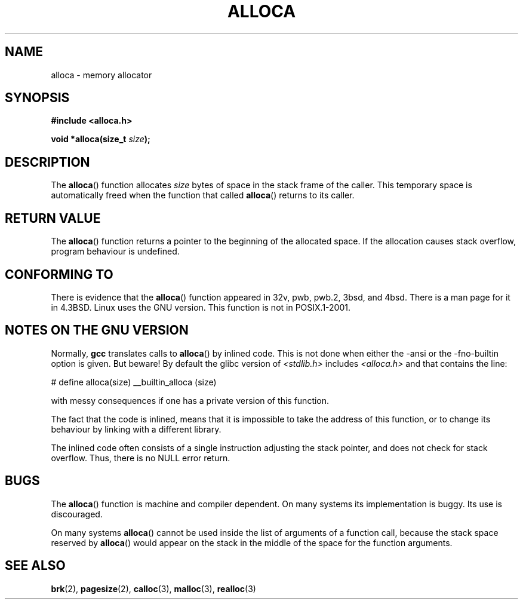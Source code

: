 .\" Copyright (c) 1980, 1991 Regents of the University of California.
.\" All rights reserved.
.\"
.\" Redistribution and use in source and binary forms, with or without
.\" modification, are permitted provided that the following conditions
.\" are met:
.\" 1. Redistributions of source code must retain the above copyright
.\"    notice, this list of conditions and the following disclaimer.
.\" 2. Redistributions in binary form must reproduce the above copyright
.\"    notice, this list of conditions and the following disclaimer in the
.\"    documentation and/or other materials provided with the distribution.
.\" 3. All advertising materials mentioning features or use of this software
.\"    must display the following acknowledgement:
.\"	This product includes software developed by the University of
.\"	California, Berkeley and its contributors.
.\" 4. Neither the name of the University nor the names of its contributors
.\"    may be used to endorse or promote products derived from this software
.\"    without specific prior written permission.
.\"
.\" THIS SOFTWARE IS PROVIDED BY THE REGENTS AND CONTRIBUTORS ``AS IS'' AND
.\" ANY EXPRESS OR IMPLIED WARRANTIES, INCLUDING, BUT NOT LIMITED TO, THE
.\" IMPLIED WARRANTIES OF MERCHANTABILITY AND FITNESS FOR A PARTICULAR PURPOSE
.\" ARE DISCLAIMED.  IN NO EVENT SHALL THE REGENTS OR CONTRIBUTORS BE LIABLE
.\" FOR ANY DIRECT, INDIRECT, INCIDENTAL, SPECIAL, EXEMPLARY, OR CONSEQUENTIAL
.\" DAMAGES (INCLUDING, BUT NOT LIMITED TO, PROCUREMENT OF SUBSTITUTE GOODS
.\" OR SERVICES; LOSS OF USE, DATA, OR PROFITS; OR BUSINESS INTERRUPTION)
.\" HOWEVER CAUSED AND ON ANY THEORY OF LIABILITY, WHETHER IN CONTRACT, STRICT
.\" LIABILITY, OR TORT (INCLUDING NEGLIGENCE OR OTHERWISE) ARISING IN ANY WAY
.\" OUT OF THE USE OF THIS SOFTWARE, EVEN IF ADVISED OF THE POSSIBILITY OF
.\" SUCH DAMAGE.
.\"
.\"     @(#)alloca.3	5.1 (Berkeley) 5/2/91
.\"
.\" Converted Mon Nov 29 11:05:55 1993 by Rik Faith <faith@cs.unc.edu>
.\" Modified Tue Oct 22 23:41:56 1996 by Eric S. Raymond <esr@thyrsus.com>
.\" Modified 2002-07-17, aeb
.\"
.TH ALLOCA 3  2002-07-17 "GNU" "Linux Programmer's Manual"
.SH NAME
alloca \- memory allocator
.SH SYNOPSIS
.B #include <alloca.h>
.sp
.BI "void *alloca(size_t " size );
.SH DESCRIPTION
The
.BR alloca ()
function allocates
.I size
bytes of space in the stack frame of the caller.
This temporary space is
automatically freed when the function that called
.BR alloca ()
returns to its caller.
.SH "RETURN VALUE"
The
.BR alloca ()
function returns a pointer to the beginning of the allocated space.
If the allocation causes stack overflow, program behaviour is undefined.
.SH "CONFORMING TO"
There is evidence that the
.BR alloca ()
function appeared in 32v, pwb, pwb.2, 3bsd, and 4bsd.
There is a man page for it in 4.3BSD.
Linux uses the GNU version.
This function is not in POSIX.1-2001.
.SH "NOTES ON THE GNU VERSION"
Normally,
.B gcc
translates calls to
.BR alloca ()
by inlined code.
This is not done when either the \-ansi or
the \-fno\-builtin option is given.
But beware!
By default the glibc version of
.I <stdlib.h>
includes
.I <alloca.h>
and that contains the line:
.nf

    # define alloca(size)   __builtin_alloca (size)

.fi
with messy consequences if one has a private version of this function.
.LP
The fact that the code is inlined, means that it is impossible
to take the address of this function, or to change its behaviour
by linking with a different library.
.LP
The inlined code often consists of a single instruction adjusting
the stack pointer, and does not check for stack overflow.
Thus, there is no NULL error return.
.SH BUGS
The
.BR alloca ()
function is machine and compiler dependent.
On many systems
its implementation is buggy.
Its use is discouraged.
.LP
On many systems
.BR alloca ()
cannot be used inside the list of arguments of a function call, because
the stack space reserved by
.BR alloca ()
would appear on the stack in the middle of the space for the
function arguments.
.SH "SEE ALSO"
.BR brk (2),
.BR pagesize (2),
.BR calloc (3),
.BR malloc (3),
.BR realloc (3)
